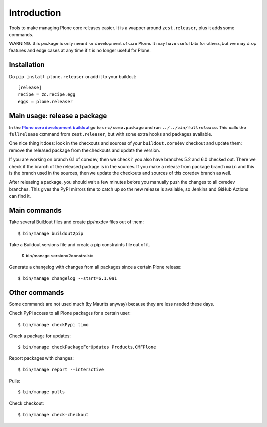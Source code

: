 Introduction
============

Tools to make managing Plone core releases easier.
It is a wrapper around ``zest.releaser``, plus it adds some commands.

WARNING: this package is only meant for development of core Plone.
It may have useful bits for others, but we may drop features and edge cases at any time if it is no longer useful for Plone.


Installation
------------

Do ``pip install plone.releaser`` or add it to your buildout::

  [release]
  recipe = zc.recipe.egg
  eggs = plone.releaser


Main usage: release a package
-----------------------------

In  the `Plone core development buildout <https://github.com/plone/buildout.coredev>`_ go to ``src/some.package`` and run ``../../bin/fullrelease``.
This calls the ``fullrelease`` command from ``zest.releaser``, but with some extra hooks and packages available.

One nice thing it does: look in the checkouts and sources of your ``buildout.coredev`` checkout and update them:
remove the released package from the checkouts and update the version.

If you are working on branch 6.1 of coredev, then we check if you also have branches 5.2 and 6.0 checked out.
There we check if the branch of the released package is in the sources.
If you make a release from package branch ``main`` and this is the branch used in the sources, then we update the checkouts and sources of this coredev branch as well.

After releasing a package, you should wait a few minutes before you manually push the changes to all coredev branches.
This gives the PyPI mirrors time to catch up so the new release is available, so Jenkins and GitHub Actions can find it.


Main commands
-------------

Take several Buildout files and create pip/mxdev files out of them::

  $ bin/manage buildout2pip

Take a Buildout versions file and create a pip constraints file out of it.

  $ bin/manage versions2constraints

Generate a changelog with changes from all packages since a certain Plone release::

  $ bin/manage changelog --start=6.1.0a1


Other commands
--------------

Some commands are not used much (by Maurits anyway) because they are less needed these days.

Check PyPi access to all Plone packages for a certain user::

  $ bin/manage checkPypi timo

Check a package for updates::

  $ bin/manage checkPackageForUpdates Products.CMFPlone

Report packages with changes::

  $ bin/manage report --interactive

Pulls::

  $ bin/manage pulls

Check checkout::

  $ bin/manage check-checkout
